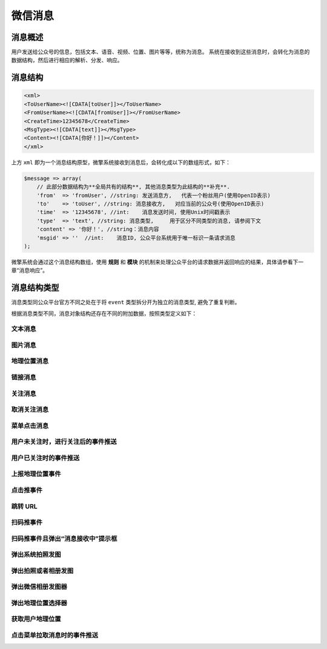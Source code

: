 ****
微信消息
****

消息概述
========

用户发送给公众号的信息，包括文本、语音、视频、位置、图片等等，统称为消息。
系统在接收到这些消息时，会转化为消息的数据结构，然后进行相应的解析、分发、响应。


消息结构
========
.. code-block:: xml

	<xml>
	<ToUserName><![CDATA[toUser]]></ToUserName>
	<FromUserName><![CDATA[fromUser]]></FromUserName>
	<CreateTime>12345678</CreateTime>
	<MsgType><![CDATA[text]]></MsgType>
	<Content><![CDATA[你好！]]></Content>
	</xml>

上方 ``xml`` 即为一个消息结构原型，微擎系统接收到消息后，会转化成以下的数组形式，如下：

.. code-block:: php

	$message => array(
	    // 此部分数据结构为**全局共有的结构**, 其他消息类型为此结构的**补充**.
	    'from'  => 'fromUser', //string: 发送消息方,   代表一个粉丝用户(使用OpenID表示)
	    'to'    => 'toUser', //string: 消息接收方,   对应当前的公众号(使用OpenID表示)
	    'time'  => '12345678', //int:    消息发送时间, 使用Unix时间戳表示
	    'type'  => 'text', //string: 消息类型,     用于区分不同类型的消息, 请参阅下文
	    'content' => '你好！', //string：消息内容
	    'msgid' => ''  //int:    消息ID, 公众平台系统用于唯一标识一条请求消息
	);

微擎系统会通过这个消息结构数组，使用 **规则** 和 **模块** 的机制来处理公众平台的请求数据并返回响应的结果，具体请参看下一章“消息响应”。

消息结构类型
===========
消息类型同公众平台官方不同之处在于将 ``event`` 类型拆分开为独立的消息类型, 避免了重复判断。

根据消息类型不同，消息对象结构还存在不同的附加数据，按照类型定义如下：

文本消息
--------


图片消息
--------


地理位置消息
-----------


链接消息
--------



关注消息
--------


取消关注消息
-----------


菜单点击消息
-----------


用户未关注时，进行关注后的事件推送
-------------------------------


用户已关注时的事件推送
--------------------


上报地理位置事件
---------------


点击推事件
---------


跳转 URL
--------


扫码推事件
---------


扫码推事件且弹出“消息接收中”提示框
-------------------------------


弹出系统拍照发图
---------------


弹出拍照或者相册发图
------------------


弹出微信相册发图器
-----------------


弹出地理位置选择器
----------------


获取用户地理位置
---------------


点击菜单拉取消息时的事件推送
--------------------------